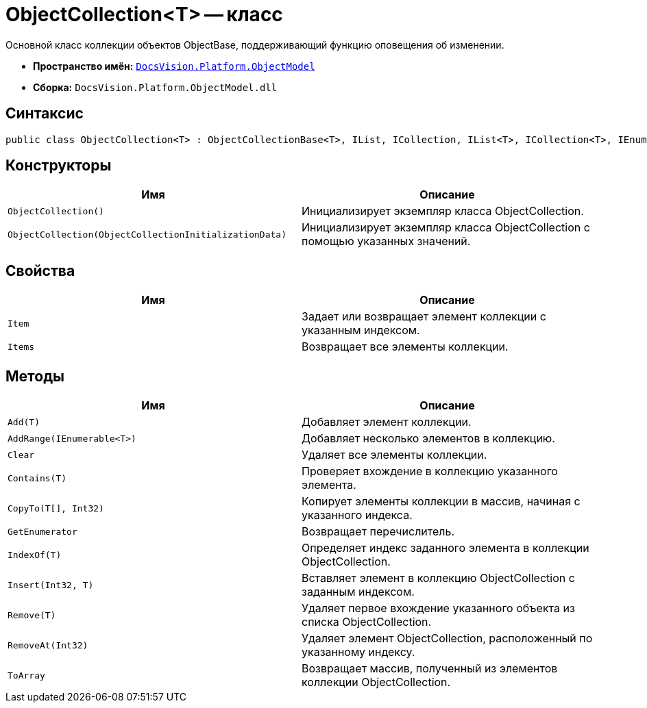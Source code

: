 = ObjectCollection<T> -- класс

Основной класс коллекции объектов ObjectBase, поддерживающий функцию оповещения об изменении.

* *Пространство имён:* `xref:api/DocsVision/Platform/ObjectModel/ObjectModel_NS.adoc[DocsVision.Platform.ObjectModel]`
* *Сборка:* `DocsVision.Platform.ObjectModel.dll`

== Синтаксис

[source,csharp]
----
public class ObjectCollection<T> : ObjectCollectionBase<T>, IList, ICollection, IList<T>, ICollection<T>, IEnumerable<T>, IEnumerable where T : DocsVision.Platform.ObjectModel.ObjectBase
----

== Конструкторы

[cols=",",options="header"]
|===
|Имя |Описание
|`ObjectCollection()` |Инициализирует экземпляр класса ObjectCollection.
|`ObjectCollection(ObjectCollectionInitializationData)` |Инициализирует экземпляр класса ObjectCollection с помощью указанных значений.
|===

== Свойства

[cols=",",options="header"]
|===
|Имя |Описание
|`Item` |Задает или возвращает элемент коллекции с указанным индексом.
|`Items` |Возвращает все элементы коллекции.
|===

== Методы

[cols=",",options="header"]
|===
|Имя |Описание
|`Add(T)` |Добавляет элемент коллекции.
|`AddRange(IEnumerable<T>)` |Добавляет несколько элементов в коллекцию.
|`Clear` |Удаляет все элементы коллекции.
|`Contains(T)` |Проверяет вхождение в коллекцию указанного элемента.
|`CopyTo(T[], Int32)` |Копирует элементы коллекции в массив, начиная с указанного индекса.
|`GetEnumerator` |Возвращает перечислитель.
|`IndexOf(T)` |Определяет индекс заданного элемента в коллекции ObjectCollection.
|`Insert(Int32, T)` |Вставляет элемент в коллекцию ObjectCollection с заданным индексом.
|`Remove(T)` |Удаляет первое вхождение указанного объекта из списка ObjectCollection.
|`RemoveAt(Int32)` |Удаляет элемент ObjectCollection, расположенный по указанному индексу.
|`ToArray` |Возвращает массив, полученный из элементов коллекции ObjectCollection.
|===
